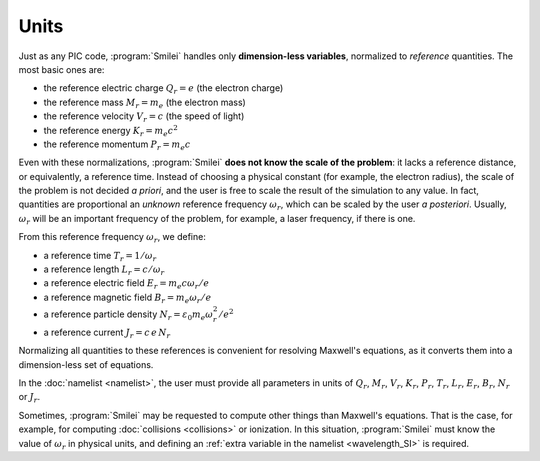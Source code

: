 Units
-----

Just as any PIC code, :program:`Smilei` handles only **dimension-less variables**,
normalized to *reference* quantities. The most basic ones are: 

* the reference electric charge :math:`Q_r = e` (the electron charge)
* the reference mass :math:`M_r = m_e` (the electron mass)
* the reference velocity :math:`V_r = c` (the speed of light)
* the reference energy :math:`K_r = m_e c^2`
* the reference momentum :math:`P_r = m_e c`

Even with these normalizations, :program:`Smilei` **does not know the scale of the problem**:
it lacks a reference distance, or equivalently, a reference time.
Instead of choosing a physical constant (for example, the electron radius), the scale of
the problem is not decided *a priori*, and the user is free to scale the result of the
simulation to any value.
In fact, quantities are proportional an *unknown* reference frequency
:math:`\omega_r`, which can be scaled by the user *a posteriori*.
Usually, :math:`\omega_r` will be an important frequency of the problem,
for example, a laser frequency, if there is one.

From this reference frequency :math:`\omega_r`, we define:

* a reference time :math:`T_r = 1/\omega_r`
* a reference length :math:`L_r = c/\omega_r` 
* a reference electric field :math:`E_r = m_e c \omega_r / e`
* a reference magnetic field :math:`B_r = m_e \omega_r / e`
* a reference particle density :math:`N_r = \varepsilon_0 m_e \omega_r^2 /e^2`
* a reference current :math:`J_r = c\, e\, N_r`

Normalizing all quantities to these references is convenient for resolving Maxwell's equations,
as it converts them into a dimension-less set of equations.

In the :doc:`namelist <namelist>`, the user must provide all parameters in units of :math:`Q_r`, :math:`M_r`,
:math:`V_r`, :math:`K_r`, :math:`P_r`, :math:`T_r`, :math:`L_r`, :math:`E_r`, :math:`B_r`,
:math:`N_r` or :math:`J_r`.

Sometimes, :program:`Smilei` may be requested to compute other things than Maxwell's
equations. That is the case, for example, for computing :doc:`collisions <collisions>` or ionization.
In this situation, :program:`Smilei` must know the value of :math:`\omega_r` in physical units,
and defining an :ref:`extra variable in the namelist <wavelength_SI>` is required.

